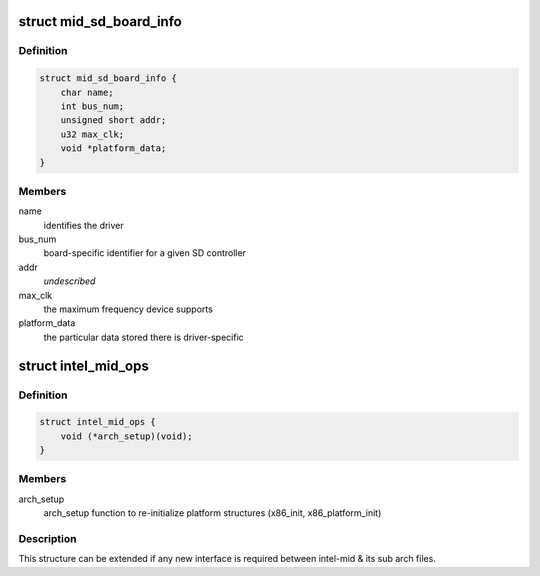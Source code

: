 .. -*- coding: utf-8; mode: rst -*-
.. src-file: arch/x86/include/asm/intel-mid.h

.. _`mid_sd_board_info`:

struct mid_sd_board_info
========================

.. c:type:: struct mid_sd_board_info

    template for SD device creation

.. _`mid_sd_board_info.definition`:

Definition
----------

.. code-block:: c

    struct mid_sd_board_info {
        char name;
        int bus_num;
        unsigned short addr;
        u32 max_clk;
        void *platform_data;
    }

.. _`mid_sd_board_info.members`:

Members
-------

name
    identifies the driver

bus_num
    board-specific identifier for a given SD controller

addr
    *undescribed*

max_clk
    the maximum frequency device supports

platform_data
    the particular data stored there is driver-specific

.. _`intel_mid_ops`:

struct intel_mid_ops
====================

.. c:type:: struct intel_mid_ops

    Interface between intel-mid & sub archs

.. _`intel_mid_ops.definition`:

Definition
----------

.. code-block:: c

    struct intel_mid_ops {
        void (*arch_setup)(void);
    }

.. _`intel_mid_ops.members`:

Members
-------

arch_setup
    arch_setup function to re-initialize platform
    structures (x86_init, x86_platform_init)

.. _`intel_mid_ops.description`:

Description
-----------

This structure can be extended if any new interface is required
between intel-mid & its sub arch files.

.. This file was automatic generated / don't edit.

